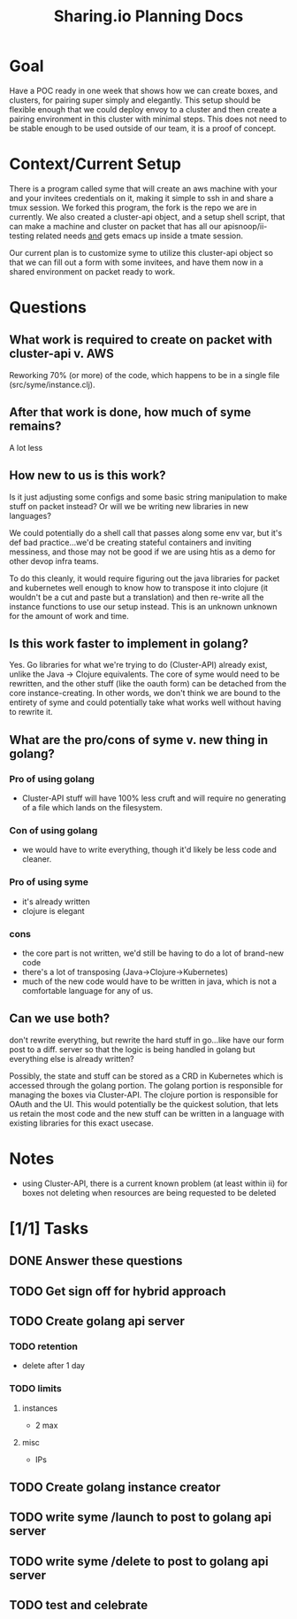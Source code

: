 #+TITLE: Sharing.io Planning Docs
* Goal
  Have a POC ready in one week that shows how we can create boxes, and clusters, for pairing super simply and elegantly.
  This setup should be flexible enough that we could deploy envoy to a cluster and then create a pairing environment in this cluster with minimal steps.
  This does not need to be stable enough to be used outside of our team, it is a proof of concept.
* Context/Current Setup
  There is a program called syme that will create an aws machine with your and your invitees credentials on it, making it simple to ssh in and share a tmux session.
  We forked this program, the fork is the repo we are in currently.
  We also created a cluster-api object, and a setup shell script, that can make a machine and cluster on packet that has all our apisnoop/ii-testing related needs _and_ gets emacs up inside a tmate session.

  Our current plan is to customize syme to utilize this cluster-api object so that we can fill out a form with some invitees, and have them now in a shared environment on packet ready to work.
* Questions
** What work is required to create on packet with cluster-api v. AWS
Reworking 70% (or more) of the code, which happens to be in a single file (src/syme/instance.clj).

** After that work is done, how much of syme remains?
A lot less

** How new to us is this work?
   Is it just adjusting some configs and some basic string manipulation to make stuff on packet instead?  Or will we be writing new libraries in new languages?

   We could potentially do a shell call that passes along some env var, but it's def bad practice...we'd be creating stateful containers and inviting messiness, and those may not be good if we are using htis as a demo for other devop infra teams.

   To do this cleanly, it would require figuring out the java libraries for packet and kubernetes well enough to know how to transpose it into clojure (it wouldn't be a cut and paste but a translation) and then re-write all the instance functions to use our setup instead.  This is an unknown unknown for the amount of work and time.

** Is this work faster to implement in golang?
   Yes. Go libraries for what we're trying to do (Cluster-API) already exist, unlike the Java -> Clojure equivalents.  The core of syme would need to be rewritten, and the other stuff (like the oauth form) can be detached from the core instance-creating.  In other words, we don't think we are bound to the entirety of syme and could potentially take what works well without having to rewrite it.

** What are the pro/cons of syme v. new thing in golang?
*** Pro of using golang
- Cluster-API stuff will have 100% less cruft and will require no generating of a file which lands on the filesystem.
*** Con of using golang
 - we would have to write everything, though it'd likely be less code and cleaner.
*** Pro of using syme
 - it's already written
 - clojure is elegant
*** cons
    - the core part is not written, we'd still be having to do a lot of brand-new code
    - there's a lot of transposing (Java->Clojure->Kubernetes)
    - much of the new code would have to be written in java, which is not a comfortable language for any of us.
** Can we use both?
   don't rewrite everything, but rewrite the hard stuff in go...like have our form post to a diff. server so that the logic is being handled in golang but everything else is already written?

Possibly, the state and stuff can be stored as a CRD in Kubernetes which is accessed through the golang portion.
The golang portion is responsible for managing the boxes via Cluster-API.
The clojure portion is responsible for OAuth and the UI.
This would potentially be the quickest solution, that lets us retain the most code and the new stuff can be written in a language with existing libraries for this exact usecase.

* Notes
- using Cluster-API, there is a current known problem (at least within ii) for boxes not deleting when resources are being requested to be deleted

* [1/1] Tasks
** DONE Answer these questions
   CLOSED: [2020-09-28 Mon 16:37]

** TODO Get sign off for hybrid approach
** TODO Create golang api server
*** TODO retention
- delete after 1 day
*** TODO limits
**** instances
- 2 max
**** misc
- IPs
** TODO Create golang instance creator
** TODO write syme /launch to post to golang api server
** TODO write syme /delete to post to golang api server
** TODO test and celebrate
